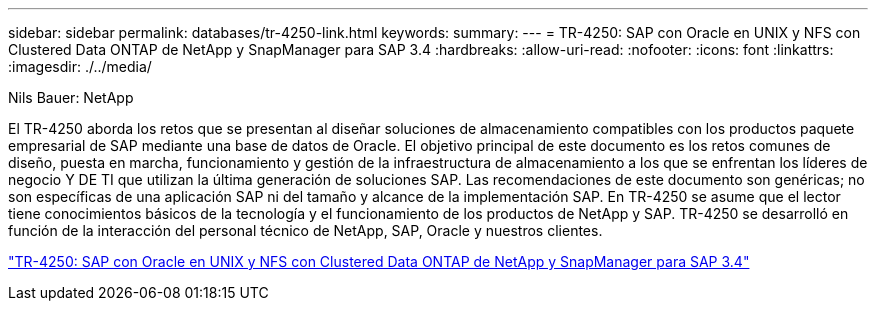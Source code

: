 ---
sidebar: sidebar 
permalink: databases/tr-4250-link.html 
keywords:  
summary:  
---
= TR-4250: SAP con Oracle en UNIX y NFS con Clustered Data ONTAP de NetApp y SnapManager para SAP 3.4
:hardbreaks:
:allow-uri-read: 
:nofooter: 
:icons: font
:linkattrs: 
:imagesdir: ./../media/


Nils Bauer: NetApp

El TR-4250 aborda los retos que se presentan al diseñar soluciones de almacenamiento compatibles con los productos paquete empresarial de SAP mediante una base de datos de Oracle. El objetivo principal de este documento es los retos comunes de diseño, puesta en marcha, funcionamiento y gestión de la infraestructura de almacenamiento a los que se enfrentan los líderes de negocio Y DE TI que utilizan la última generación de soluciones SAP. Las recomendaciones de este documento son genéricas; no son específicas de una aplicación SAP ni del tamaño y alcance de la implementación SAP. En TR-4250 se asume que el lector tiene conocimientos básicos de la tecnología y el funcionamiento de los productos de NetApp y SAP. TR-4250 se desarrolló en función de la interacción del personal técnico de NetApp, SAP, Oracle y nuestros clientes.

link:https://www.netapp.com/pdf.html?item=/media/19525-tr-4250.pdf["TR-4250: SAP con Oracle en UNIX y NFS con Clustered Data ONTAP de NetApp y SnapManager para SAP 3.4"^]
